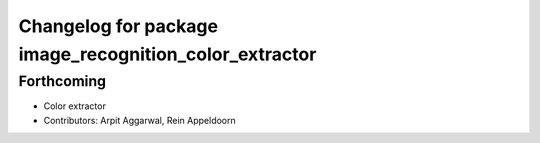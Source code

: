 ^^^^^^^^^^^^^^^^^^^^^^^^^^^^^^^^^^^^^^^^^^^^^^^^^^^^^^^
Changelog for package image_recognition_color_extractor
^^^^^^^^^^^^^^^^^^^^^^^^^^^^^^^^^^^^^^^^^^^^^^^^^^^^^^^

Forthcoming
-----------
* Color extractor
* Contributors: Arpit Aggarwal, Rein Appeldoorn
